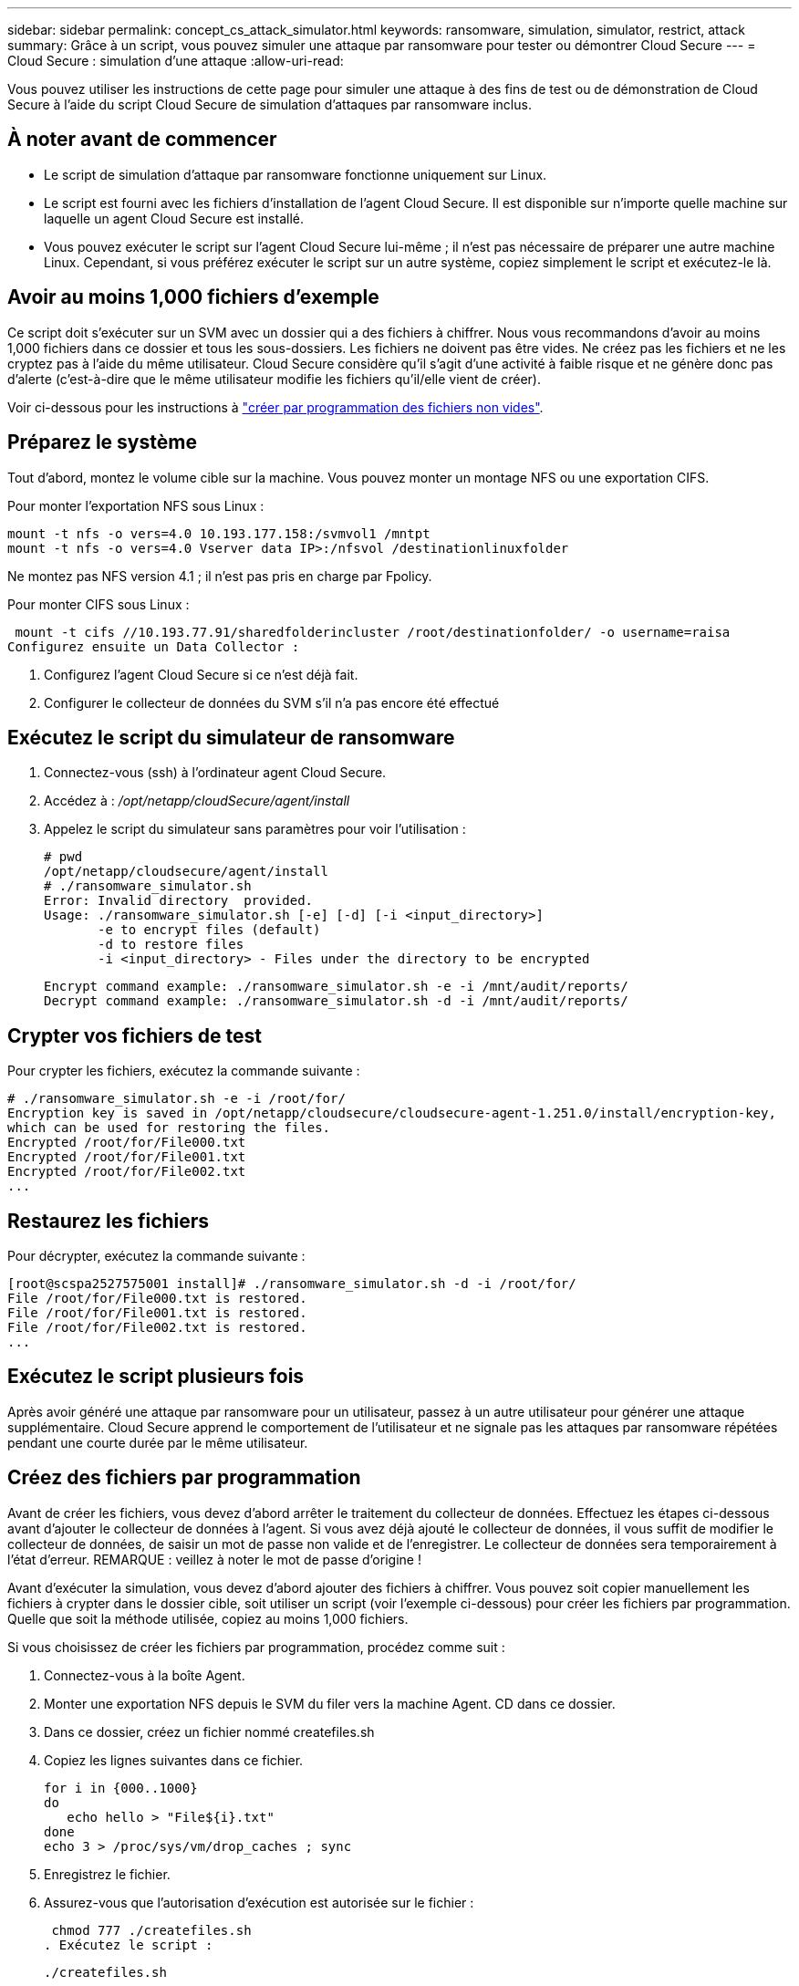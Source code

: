 ---
sidebar: sidebar 
permalink: concept_cs_attack_simulator.html 
keywords: ransomware, simulation, simulator, restrict, attack 
summary: Grâce à un script, vous pouvez simuler une attaque par ransomware pour tester ou démontrer Cloud Secure 
---
= Cloud Secure : simulation d'une attaque
:allow-uri-read: 


[role="lead"]
Vous pouvez utiliser les instructions de cette page pour simuler une attaque à des fins de test ou de démonstration de Cloud Secure à l'aide du script Cloud Secure de simulation d'attaques par ransomware inclus.



== À noter avant de commencer

* Le script de simulation d'attaque par ransomware fonctionne uniquement sur Linux.
* Le script est fourni avec les fichiers d'installation de l'agent Cloud Secure. Il est disponible sur n'importe quelle machine sur laquelle un agent Cloud Secure est installé.
* Vous pouvez exécuter le script sur l'agent Cloud Secure lui-même ; il n'est pas nécessaire de préparer une autre machine Linux. Cependant, si vous préférez exécuter le script sur un autre système, copiez simplement le script et exécutez-le là.




== Avoir au moins 1,000 fichiers d'exemple

Ce script doit s'exécuter sur un SVM avec un dossier qui a des fichiers à chiffrer. Nous vous recommandons d'avoir au moins 1,000 fichiers dans ce dossier et tous les sous-dossiers. Les fichiers ne doivent pas être vides. Ne créez pas les fichiers et ne les cryptez pas à l'aide du même utilisateur. Cloud Secure considère qu'il s'agit d'une activité à faible risque et ne génère donc pas d'alerte (c'est-à-dire que le même utilisateur modifie les fichiers qu'il/elle vient de créer).

Voir ci-dessous pour les instructions à link:#create-files-programmatically["créer par programmation des fichiers non vides"].



== Préparez le système

Tout d'abord, montez le volume cible sur la machine. Vous pouvez monter un montage NFS ou une exportation CIFS.

Pour monter l'exportation NFS sous Linux :

....
mount -t nfs -o vers=4.0 10.193.177.158:/svmvol1 /mntpt
mount -t nfs -o vers=4.0 Vserver data IP>:/nfsvol /destinationlinuxfolder
....
Ne montez pas NFS version 4.1 ; il n'est pas pris en charge par Fpolicy.

Pour monter CIFS sous Linux :

 mount -t cifs //10.193.77.91/sharedfolderincluster /root/destinationfolder/ -o username=raisa
Configurez ensuite un Data Collector :

. Configurez l'agent Cloud Secure si ce n'est déjà fait.
. Configurer le collecteur de données du SVM s'il n'a pas encore été effectué




== Exécutez le script du simulateur de ransomware

. Connectez-vous (ssh) à l'ordinateur agent Cloud Secure.
. Accédez à : _/opt/netapp/cloudSecure/agent/install_
. Appelez le script du simulateur sans paramètres pour voir l'utilisation :
+
....
# pwd
/opt/netapp/cloudsecure/agent/install
# ./ransomware_simulator.sh
Error: Invalid directory  provided.
Usage: ./ransomware_simulator.sh [-e] [-d] [-i <input_directory>]
       -e to encrypt files (default)
       -d to restore files
       -i <input_directory> - Files under the directory to be encrypted
....
+
....
Encrypt command example: ./ransomware_simulator.sh -e -i /mnt/audit/reports/
Decrypt command example: ./ransomware_simulator.sh -d -i /mnt/audit/reports/
....




== Crypter vos fichiers de test

Pour crypter les fichiers, exécutez la commande suivante :

....
# ./ransomware_simulator.sh -e -i /root/for/
Encryption key is saved in /opt/netapp/cloudsecure/cloudsecure-agent-1.251.0/install/encryption-key,
which can be used for restoring the files.
Encrypted /root/for/File000.txt
Encrypted /root/for/File001.txt
Encrypted /root/for/File002.txt
...
....


== Restaurez les fichiers

Pour décrypter, exécutez la commande suivante :

....
[root@scspa2527575001 install]# ./ransomware_simulator.sh -d -i /root/for/
File /root/for/File000.txt is restored.
File /root/for/File001.txt is restored.
File /root/for/File002.txt is restored.
...
....


== Exécutez le script plusieurs fois

Après avoir généré une attaque par ransomware pour un utilisateur, passez à un autre utilisateur pour générer une attaque supplémentaire. Cloud Secure apprend le comportement de l'utilisateur et ne signale pas les attaques par ransomware répétées pendant une courte durée par le même utilisateur.



== Créez des fichiers par programmation

Avant de créer les fichiers, vous devez d'abord arrêter le traitement du collecteur de données. Effectuez les étapes ci-dessous avant d'ajouter le collecteur de données à l'agent. Si vous avez déjà ajouté le collecteur de données, il vous suffit de modifier le collecteur de données, de saisir un mot de passe non valide et de l'enregistrer. Le collecteur de données sera temporairement à l'état d'erreur. REMARQUE : veillez à noter le mot de passe d'origine !

Avant d'exécuter la simulation, vous devez d'abord ajouter des fichiers à chiffrer. Vous pouvez soit copier manuellement les fichiers à crypter dans le dossier cible, soit utiliser un script (voir l'exemple ci-dessous) pour créer les fichiers par programmation. Quelle que soit la méthode utilisée, copiez au moins 1,000 fichiers.

Si vous choisissez de créer les fichiers par programmation, procédez comme suit :

. Connectez-vous à la boîte Agent.
. Monter une exportation NFS depuis le SVM du filer vers la machine Agent. CD dans ce dossier.
. Dans ce dossier, créez un fichier nommé createfiles.sh
. Copiez les lignes suivantes dans ce fichier.
+
....
for i in {000..1000}
do
   echo hello > "File${i}.txt"
done
echo 3 > /proc/sys/vm/drop_caches ; sync
....
. Enregistrez le fichier.
. Assurez-vous que l'autorisation d'exécution est autorisée sur le fichier :
+
 chmod 777 ./createfiles.sh
. Exécutez le script :
+
 ./createfiles.sh
+
1000 fichiers seront créés dans le dossier actuel.

. Réactiver le collecteur de données
+
Si vous avez désactivé le collecteur de données à l'étape 1, modifiez le collecteur de données, saisissez le mot de passe correct et enregistrez. Assurez-vous que le collecteur de données est à nouveau en cours d'exécution.


